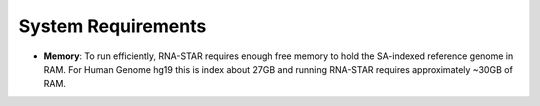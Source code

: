 
System Requirements
===================

-  **Memory**: To run efficiently, RNA-STAR requires enough free memory to
   hold the SA-indexed reference genome in RAM. For Human Genome hg19 this is
   index about 27GB and running RNA-STAR requires approximately ~30GB of RAM.
